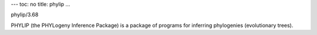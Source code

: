 ---
toc: no
title: phylip
...

phylip/3.68

PHYLIP (the PHYLogeny Inference Package) is a package of programs for inferring phylogenies (evolutionary trees).


.. vim:ft=rst
